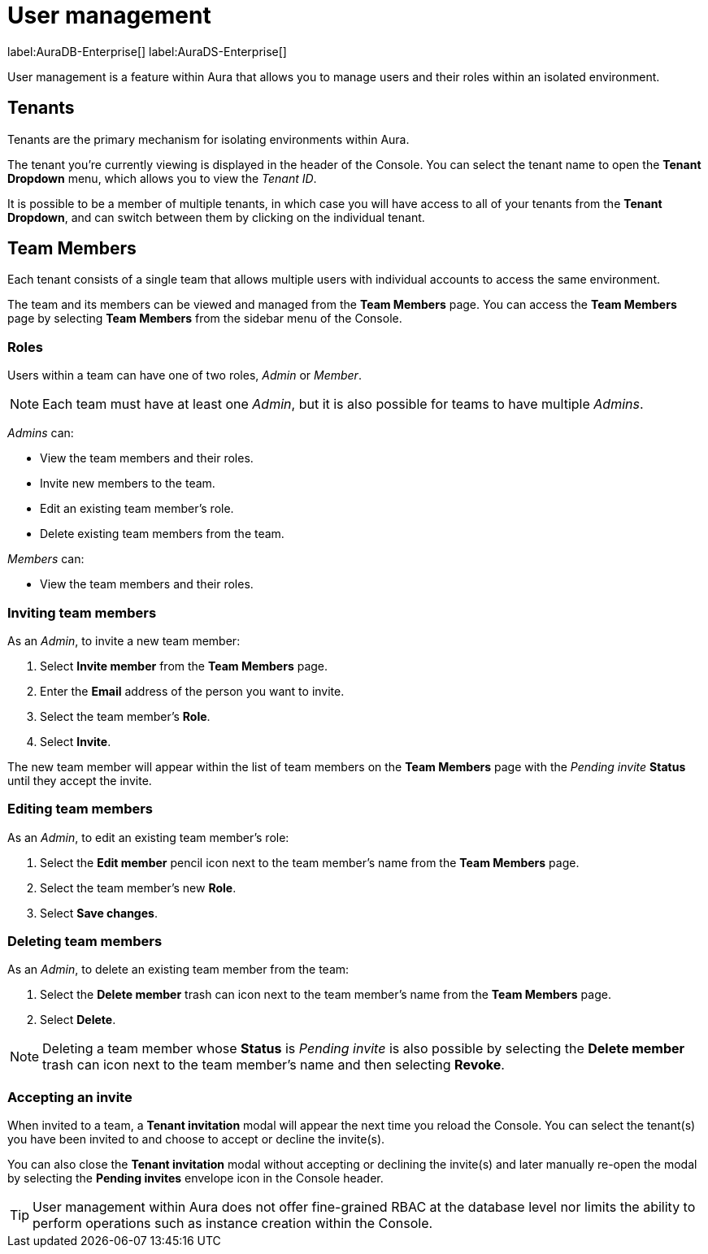 [[aura-user-management]]
= User management
:description: This page describes how to manage users in Neo4j Aura.

label:AuraDB-Enterprise[] label:AuraDS-Enterprise[]

User management is a feature within Aura that allows you to manage users and their roles within an isolated environment.

== Tenants

Tenants are the primary mechanism for isolating environments within Aura. 

The tenant you're currently viewing is displayed in the header of the Console. You can select the tenant name to open the **Tenant Dropdown** menu, which allows you to view the _Tenant ID_.

It is possible to be a member of multiple tenants, in which case you will have access to all of your tenants from the **Tenant Dropdown**, and can switch between them by clicking on the individual tenant.

== Team Members

Each tenant consists of a single team that allows multiple users with individual accounts to access the same environment.

The team and its members can be viewed and managed from the **Team Members** page. You can access the **Team Members** page by selecting **Team Members** from the sidebar menu of the Console.

=== Roles

Users within a team can have one of two roles, _Admin_ or _Member_.

[NOTE]
====
Each team must have at least one _Admin_, but it is also possible for teams to have multiple _Admins_.
====

_Admins_ can:

* View the team members and their roles.
* Invite new members to the team.
* Edit an existing team member's role.
* Delete existing team members from the team.

_Members_ can:

* View the team members and their roles.

=== Inviting team members

As an _Admin_, to invite a new team member:

. Select **Invite member** from the **Team Members** page.
. Enter the **Email** address of the person you want to invite.
. Select the team member's **Role**.
. Select **Invite**.

The new team member will appear within the list of team members on the **Team Members** page with the _Pending invite_ **Status** until they accept the invite.

=== Editing team members

As an _Admin_, to edit an existing team member's role:

. Select the **Edit member** pencil icon next to the team member's name from the **Team Members** page.
. Select the team member's new **Role**.
. Select **Save changes**.

=== Deleting team members

As an _Admin_, to delete an existing team member from the team:

. Select the **Delete member** trash can icon next to the team member's name from the **Team Members** page.
. Select **Delete**.

[NOTE]
====
Deleting a team member whose **Status** is _Pending invite_ is also possible by selecting the **Delete member** trash can icon next to the team member's name and then selecting **Revoke**.
====

=== Accepting an invite

When invited to a team, a **Tenant invitation** modal will appear the next time you reload the Console. You can select the tenant(s) you have been invited to and choose to accept or decline the invite(s). 

You can also close the **Tenant invitation** modal without accepting or declining the invite(s) and later manually re-open the modal by selecting the **Pending invites** envelope icon in the Console header.

[TIP]
====
User management within Aura does not offer fine-grained RBAC at the database level nor limits the ability to perform operations such as instance creation within the Console. 
====